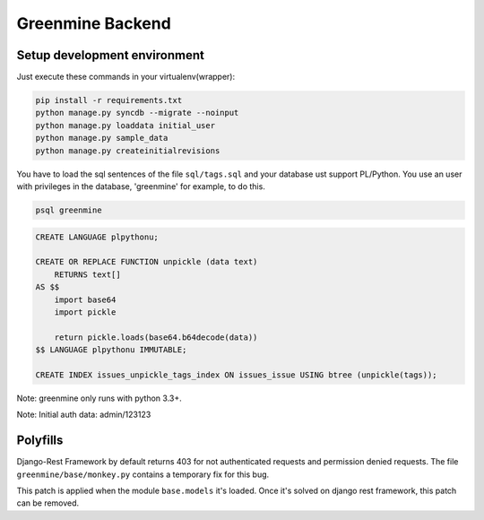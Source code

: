 Greenmine Backend
=================

.. image:: http://kaleidos.net/static/img/badge.png
    :target: http://kaleidos.net/community/greenmine/

.. image:: https://travis-ci.org/kaleidos/greenmine-back.png?branch=master
    :target: https://travis-ci.org/kaleidos/greenmine-back

.. image:: https://coveralls.io/repos/kaleidos/greenmine-back/badge.png?branch=master
    :target: https://coveralls.io/r/kaleidos/greenmine-back?branch=master


Setup development environment
-----------------------------

Just execute these commands in your virtualenv(wrapper):

.. code-block:: console

    pip install -r requirements.txt
    python manage.py syncdb --migrate --noinput
    python manage.py loaddata initial_user
    python manage.py sample_data
    python manage.py createinitialrevisions

You have to load the sql sentences of the file ``sql/tags.sql`` and your database
ust support PL/Python. You use an user with privileges in the database,
'greenmine' for example, to do this.

.. code-block:: console

    psql greenmine

.. code-block:: sql

    CREATE LANGUAGE plpythonu;

    CREATE OR REPLACE FUNCTION unpickle (data text)
        RETURNS text[]
    AS $$
        import base64
        import pickle

        return pickle.loads(base64.b64decode(data))
    $$ LANGUAGE plpythonu IMMUTABLE;

    CREATE INDEX issues_unpickle_tags_index ON issues_issue USING btree (unpickle(tags));


Note: greenmine only runs with python 3.3+.

Note: Initial auth data: admin/123123


Polyfills
---------

Django-Rest Framework by default returns 403 for not authenticated requests and permission denied
requests. The file ``greenmine/base/monkey.py`` contains a temporary fix for this bug.

This patch is applied when the module ``base.models`` it's loaded. Once it's solved on django rest
framework, this patch can be removed.
